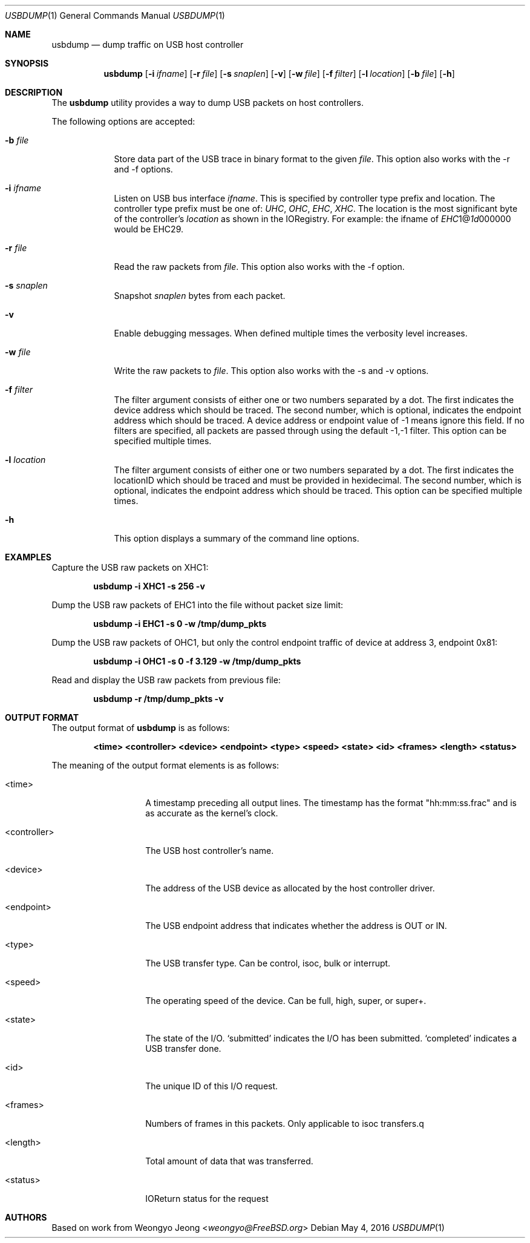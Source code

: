 .\"
.\" Copyright (c) 2016 Apple, Inc.
.\" All rights reserved.
.\"
.\" Copyright (c) 2010 Weongyo Jeong.
.\" All rights reserved.
.\"
.\" Redistribution and use in source and binary forms, with or without
.\" modification, are permitted provided that the following conditions
.\" are met:
.\" 1. Redistributions of source code must retain the above copyright
.\"    notice, this list of conditions and the following disclaimer.
.\" 2. Redistributions in binary form must reproduce the above copyright
.\"    notice, this list of conditions and the following disclaimer in the
.\"    documentation and/or other materials provided with the distribution.
.\"
.\" THIS SOFTWARE IS PROVIDED BY THE AUTHOR AND CONTRIBUTORS ``AS IS'' AND
.\" ANY EXPRESS OR IMPLIED WARRANTIES, INCLUDING, BUT NOT LIMITED TO, THE
.\" IMPLIED WARRANTIES OF MERCHANTABILITY AND FITNESS FOR A PARTICULAR PURPOSE
.\" ARE DISCLAIMED.  IN NO EVENT SHALL THE AUTHOR OR CONTRIBUTORS BE LIABLE
.\" FOR ANY DIRECT, INDIRECT, INCIDENTAL, SPECIAL, EXEMPLARY, OR CONSEQUENTIAL
.\" DAMAGES (INCLUDING, BUT NOT LIMITED TO, PROCUREMENT OF SUBSTITUTE GOODS
.\" OR SERVICES; LOSS OF USE, DATA, OR PROFITS; OR BUSINESS INTERRUPTION)
.\" HOWEVER CAUSED AND ON ANY THEORY OF LIABILITY, WHETHER IN CONTRACT, STRICT
.\" LIABILITY, OR TORT (INCLUDING NEGLIGENCE OR OTHERWISE) ARISING IN ANY WAY
.\" OUT OF THE USE OF THIS SOFTWARE, EVEN IF ADVISED OF THE POSSIBILITY OF
.\" SUCH DAMAGE.
.\"
.\"
.Dd May 4, 2016
.Dt USBDUMP 1
.Os
.Sh NAME
.Nm usbdump
.Nd "dump traffic on USB host controller"
.Sh SYNOPSIS
.Nm
.Op Fl i Ar ifname
.Op Fl r Ar file
.Op Fl s Ar snaplen
.Op Fl v
.Op Fl w Ar file
.Op Fl f Ar filter
.Op Fl l Ar location
.Op Fl b Ar file
.Op Fl h
.Sh DESCRIPTION
The
.Nm
utility provides a way to dump USB packets on host controllers.
.Pp
The following options are accepted:
.Bl -tag -width ".Fl f Ar file"
.It Fl b Ar file
Store data part of the USB trace in binary format to the given
.Ar file .
This option also works with the -r and -f options.
.It Fl i Ar ifname
Listen on USB bus interface
.Ar ifname .
This is specified by controller type prefix and location.  The controller type prefix must
be one of: \fIUHC\fR, \fIOHC\fR, \fIEHC\fR, \fIXHC\fR.
The location is the most significant byte of the controller's \fIlocation\fR as shown in the IORegistry.
For example: the ifname of \fIEHC\fR1@\fI1d\fR000000 would be EHC29.
.It Fl r Ar file
Read the raw packets from
.Ar file .
This option also works with the -f option.
.It Fl s Ar snaplen
Snapshot
.Ar snaplen
bytes from each packet.
.It Fl v
Enable debugging messages.
When defined multiple times the verbosity level increases.
.It Fl w Ar file
Write the raw packets to
.Ar file .
This option also works with the -s and -v options.
.It Fl f Ar filter
The filter argument consists of either one or two numbers separated by a dot.
The first indicates the device address which should be traced.
The second number, which is optional, indicates the endpoint address which should be traced.
A device address or endpoint value of -1 means ignore this field.
If no filters are specified, all packets are passed through using the default -1,-1 filter.
This option can be specified multiple times.
.It Fl l Ar location
The filter argument consists of either one or two numbers separated by a dot.
The first indicates the locationID which should be traced and must be provided in hexidecimal.
The second number, which is optional, indicates the endpoint address which should be traced.
This option can be specified multiple times.
.It Fl h
This option displays a summary of the command line options.
.El
.Sh EXAMPLES
Capture the USB raw packets on XHC1:
.Pp
.Dl "usbdump -i XHC1 -s 256 -v"
.Pp
Dump the USB raw packets of EHC1 into the file without packet
size limit:
.Pp
.Dl "usbdump -i EHC1 -s 0 -w /tmp/dump_pkts"
.Pp
Dump the USB raw packets of OHC1, but only the control endpoint traffic
of device at address 3, endpoint 0x81:
.Pp
.Dl "usbdump -i OHC1 -s 0 -f 3.129 -w /tmp/dump_pkts"
.Pp
Read and display the USB raw packets from previous file:
.Pp
.Dl "usbdump -r /tmp/dump_pkts -v"
.Sh OUTPUT FORMAT
The output format of
.Nm
is as follows:
.Pp
.Dl "<time> <controller> <device> <endpoint> <type> <speed> <state> <id> <frames> <length> <status>"
.Pp
The meaning of the output format elements is as follows:
.Bl -tag -width "<controller>"
.It <time>
A timestamp preceding all output lines.
The timestamp has the format "hh:mm:ss.frac" and is as accurate as
the kernel's clock.
.It <controller>
The USB host controller's name.
.It <device>
The address of the USB device as allocated by the host controller driver.
.It <endpoint>
The USB endpoint address that indicates whether the address is
.Dv OUT
or
.Dv IN .
.It <type>
The USB transfer type.
Can be
.Dv control ,
.Dv isoc ,
.Dv bulk
or
.Dv interrupt .
.It <speed>
The operating speed of the device.
Can be
.DV low ,
.Dv full ,
.Dv high ,
.Dv super ,
or
.Dv super+ .
.It <state>
The state of the I/O.
.Dv `submitted' indicates the I/O has been submitted.
.Dv `completed' indicates a USB transfer done.
.It <id>
The unique ID of this I/O request.
.It <frames>
Numbers of frames in this packets.
Only applicable to isoc transfers.q
.It <length>
Total amount of data that was transferred.
.It <status>
IOReturn status for the request
.El
.Sh AUTHORS
.An Based on work from Weongyo Jeong Aq Mt weongyo@FreeBSD.org
